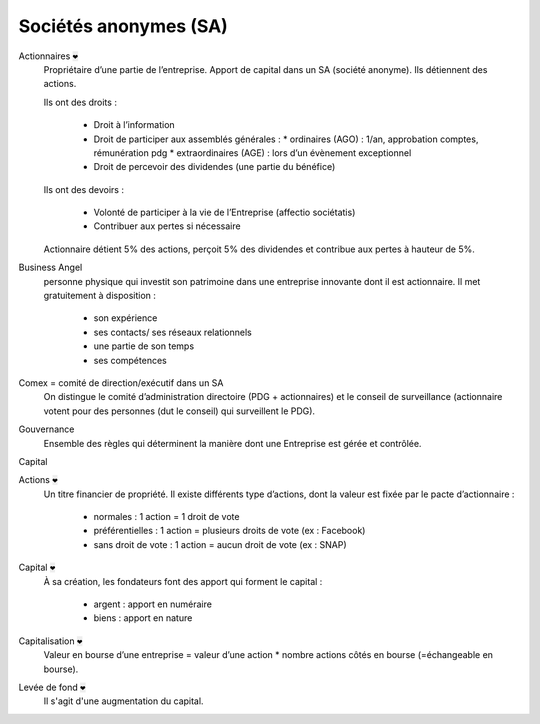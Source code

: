 ================================
Sociétés anonymes (SA)
================================

Actionnaires :code:`❤`
	Propriétaire d’une partie de l’entreprise. Apport de capital dans un SA (société anonyme).
	Ils détiennent des actions.

	Ils ont des droits :

		*	Droit à l’information
		*	Droit de participer aux assemblés générales :
			*	ordinaires (AGO) : 1/an, approbation comptes, rémunération pdg
			*	extraordinaires (AGE) : lors d’un évènement exceptionnel
		*	Droit de percevoir des dividendes (une partie du bénéfice)

	Ils ont des devoirs :

		*	Volonté de participer à la vie de l’Entreprise (affectio sociétatis)
		*	Contribuer aux pertes si nécessaire

	Actionnaire détient 5% des actions, perçoit 5% des dividendes et contribue aux pertes à hauteur de 5%.

Business Angel
	personne physique qui investit son patrimoine dans une entreprise innovante dont
	il est actionnaire. Il met gratuitement à disposition :

		* son expérience
		* ses contacts/ ses réseaux relationnels
		* une partie de son temps
		* ses compétences

Comex = comité de direction/exécutif dans un SA
	On distingue le comité d’administration directoire (PDG + actionnaires) et le
	conseil de surveillance (actionnaire votent pour des personnes (dut le conseil) qui surveillent le PDG).

Gouvernance
	Ensemble des règles qui déterminent la manière dont une Entreprise est gérée et contrôlée.

Capital

Actions :code:`❤`
	Un titre financier de propriété. Il existe différents type d’actions, dont la valeur est fixée par le pacte d’actionnaire :

		*	normales : 1 action = 1 droit de vote
		*	préférentielles : 1 action = plusieurs droits de vote (ex : Facebook)
		*	sans droit de vote : 1 action = aucun droit de vote (ex : SNAP)

Capital :code:`❤`
	À sa création, les fondateurs font des apport qui forment le capital :

		*	argent : apport en numéraire
		*	biens : apport en nature

Capitalisation :code:`❤`
	Valeur en bourse d’une entreprise = valeur d’une action * nombre actions côtés en bourse (=échangeable en bourse).

Levée de fond :code:`❤`
	Il s'agit d'une augmentation du capital.